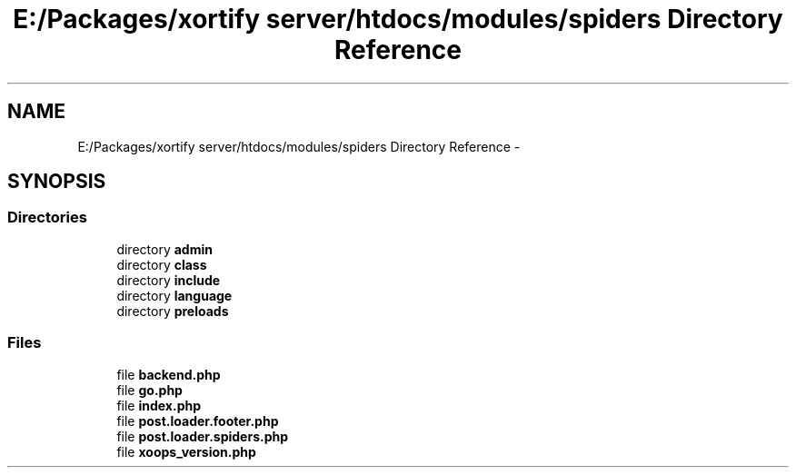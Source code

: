 .TH "E:/Packages/xortify server/htdocs/modules/spiders Directory Reference" 3 "Tue Jul 23 2013" "Version 4.11" "Xortify Honeypot Cloud Services" \" -*- nroff -*-
.ad l
.nh
.SH NAME
E:/Packages/xortify server/htdocs/modules/spiders Directory Reference \- 
.SH SYNOPSIS
.br
.PP
.SS "Directories"

.in +1c
.ti -1c
.RI "directory \fBadmin\fP"
.br
.ti -1c
.RI "directory \fBclass\fP"
.br
.ti -1c
.RI "directory \fBinclude\fP"
.br
.ti -1c
.RI "directory \fBlanguage\fP"
.br
.ti -1c
.RI "directory \fBpreloads\fP"
.br
.in -1c
.SS "Files"

.in +1c
.ti -1c
.RI "file \fBbackend\&.php\fP"
.br
.ti -1c
.RI "file \fBgo\&.php\fP"
.br
.ti -1c
.RI "file \fBindex\&.php\fP"
.br
.ti -1c
.RI "file \fBpost\&.loader\&.footer\&.php\fP"
.br
.ti -1c
.RI "file \fBpost\&.loader\&.spiders\&.php\fP"
.br
.ti -1c
.RI "file \fBxoops_version\&.php\fP"
.br
.in -1c

